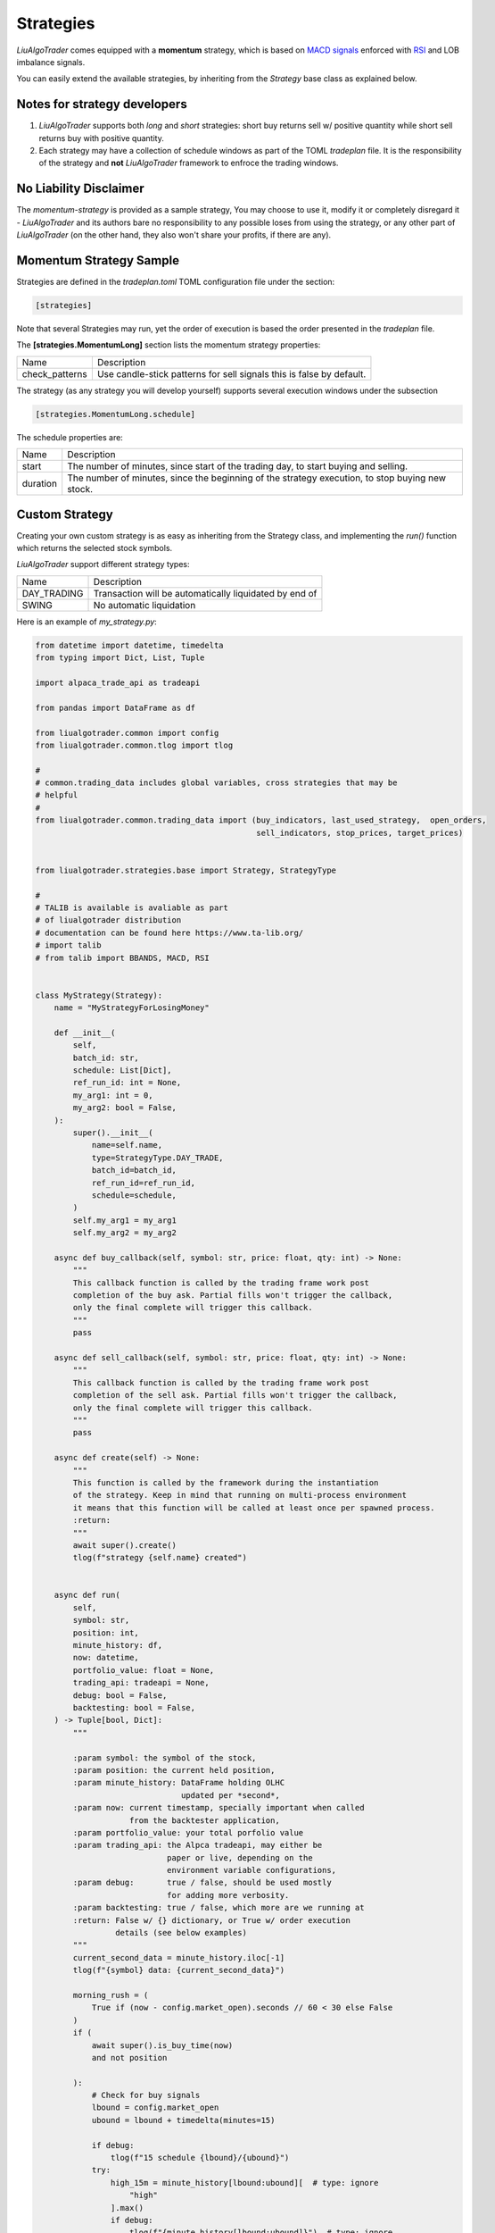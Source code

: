.. _`Strategies`:

Strategies
==========

`LiuAlgoTrader` comes equipped with a **momentum** strategy,
which is based on `MACD signals`_ enforced with RSI_ and LOB imbalance signals.

.. _`MACD signals`:
    https://www.investopedia.com/terms/m/macd.asp

.. _RSI:
    https://www.investopedia.com/terms/r/rsi.asp

You can easily extend the available strategies,
by inheriting from the *Strategy* base class as explained below.

Notes for strategy developers
-----------------------------
1. `LiuAlgoTrader` supports both *long* and *short* strategies: short buy returns sell w/ positive quantity while short sell returns buy with positive quantity.
2. Each strategy may have a collection of schedule windows as part of the TOML `tradeplan` file. It is the responsibility of the strategy and **not** `LiuAlgoTrader` framework to enfroce the trading windows.


No Liability Disclaimer
-----------------------
The *momentum-strategy* is provided as a sample strategy,
You may choose to use it, modify it or completely
disregard it - `LiuAlgoTrader` and its authors bare
no responsibility to any possible loses from using
the strategy, or any other part of `LiuAlgoTrader` (on the other hand, they also won't
share your profits, if there are any).

Momentum Strategy Sample
------------------------
Strategies are defined in the *tradeplan.toml* TOML
configuration file under the section:

.. code-block:: bash

    [strategies]

Note that several Strategies may run, yet the order
of execution is based the order presented in the *tradeplan* file.


The **[strategies.MomentumLong]** section lists the momentum strategy
properties:

+------------------+-----------------------------------------------+
| Name             | Description                                   |
+------------------+-----------------------------------------------+
| check_patterns   | Use candle-stick patterns for sell signals    |
|                  | this is false by default.                     |
+------------------+-----------------------------------------------+


The strategy (as any strategy you will develop
yourself) supports several execution windows under
the subsection

.. code-block:: bash

    [strategies.MomentumLong.schedule]

The schedule properties are:

+------------------+-----------------------------------------------+
| Name             | Description                                   |
+------------------+-----------------------------------------------+
| start            | The number of minutes, since start of the     |
|                  | trading day, to start buying and selling.     |
+------------------+-----------------------------------------------+
| duration         | The number of minutes, since the beginning of |
|                  | the strategy execution, to stop buying new    |
|                  | stock.                                        |
+------------------+-----------------------------------------------+

Custom Strategy
---------------
Creating your own custom strategy is as easy as
inheriting from the Strategy class, and implementing
the *run()* function which returns the selected stock symbols.

`LiuAlgoTrader` support different strategy types:

+------------------+-----------------------------------------------+
| Name             | Description                                   |
+------------------+-----------------------------------------------+
| DAY_TRADING      | Transaction will be automatically liquidated  |
|                  | by end of                                     |
+------------------+-----------------------------------------------+
| SWING            | No automatic liquidation                      |
+------------------+-----------------------------------------------+



Here is an example of *my_strategy.py*:

.. code-block:: python

    from datetime import datetime, timedelta
    from typing import Dict, List, Tuple

    import alpaca_trade_api as tradeapi

    from pandas import DataFrame as df

    from liualgotrader.common import config
    from liualgotrader.common.tlog import tlog

    #
    # common.trading_data includes global variables, cross strategies that may be
    # helpful
    #
    from liualgotrader.common.trading_data import (buy_indicators, last_used_strategy,  open_orders,
                                                   sell_indicators, stop_prices, target_prices)


    from liualgotrader.strategies.base import Strategy, StrategyType

    #
    # TALIB is available is avaliable as part
    # of liualgotrader distribution
    # documentation can be found here https://www.ta-lib.org/
    # import talib
    # from talib import BBANDS, MACD, RSI


    class MyStrategy(Strategy):
        name = "MyStrategyForLosingMoney"

        def __init__(
            self,
            batch_id: str,
            schedule: List[Dict],
            ref_run_id: int = None,
            my_arg1: int = 0,
            my_arg2: bool = False,
        ):
            super().__init__(
                name=self.name,
                type=StrategyType.DAY_TRADE,
                batch_id=batch_id,
                ref_run_id=ref_run_id,
                schedule=schedule,
            )
            self.my_arg1 = my_arg1
            self.my_arg2 = my_arg2

        async def buy_callback(self, symbol: str, price: float, qty: int) -> None:
            """
            This callback function is called by the trading frame work post
            completion of the buy ask. Partial fills won't trigger the callback,
            only the final complete will trigger this callback.
            """
            pass

        async def sell_callback(self, symbol: str, price: float, qty: int) -> None:
            """
            This callback function is called by the trading frame work post
            completion of the sell ask. Partial fills won't trigger the callback,
            only the final complete will trigger this callback.
            """
            pass

        async def create(self) -> None:
            """
            This function is called by the framework during the instantiation
            of the strategy. Keep in mind that running on multi-process environment
            it means that this function will be called at least once per spawned process.
            :return:
            """
            await super().create()
            tlog(f"strategy {self.name} created")


        async def run(
            self,
            symbol: str,
            position: int,
            minute_history: df,
            now: datetime,
            portfolio_value: float = None,
            trading_api: tradeapi = None,
            debug: bool = False,
            backtesting: bool = False,
        ) -> Tuple[bool, Dict]:
            """

            :param symbol: the symbol of the stock,
            :param position: the current held position,
            :param minute_history: DataFrame holding OLHC
                                   updated per *second*,
            :param now: current timestamp, specially important when called
                        from the backtester application,
            :param portfolio_value: your total porfolio value
            :param trading_api: the Alpca tradeapi, may either be
                                paper or live, depending on the
                                environment variable configurations,
            :param debug:       true / false, should be used mostly
                                for adding more verbosity.
            :param backtesting: true / false, which more are we running at
            :return: False w/ {} dictionary, or True w/ order execution
                     details (see below examples)
            """
            current_second_data = minute_history.iloc[-1]
            tlog(f"{symbol} data: {current_second_data}")

            morning_rush = (
                True if (now - config.market_open).seconds // 60 < 30 else False
            )
            if (
                await super().is_buy_time(now)
                and not position

            ):
                # Check for buy signals
                lbound = config.market_open
                ubound = lbound + timedelta(minutes=15)

                if debug:
                    tlog(f"15 schedule {lbound}/{ubound}")
                try:
                    high_15m = minute_history[lbound:ubound][  # type: ignore
                        "high"
                    ].max()
                    if debug:
                        tlog(f"{minute_history[lbound:ubound]}")  # type: ignore
                except Exception as e:
                    return False, {}

                if (
                    current_second_data.close > high_15m or config.bypass_market_schedule
                ):

                    #
                    # Global, cross strategies passed via the framework
                    #
                    target_prices[symbol] = 15.0
                    stop_prices[symbol] = 3.8

                    #
                    # indicators *should* be filled
                    #
                    buy_indicators[symbol] = {
                        "my_indicator": "random"
                    }

                    return (
                        True,
                        {
                            "side": "buy",
                            "qty": str(10),
                            "type": "limit",
                            "limit_price": "4.4"
                        }
                        if not morning_rush
                        else {
                            "side": "buy",
                            "qty": str(5),
                            "type": "market",
                        },
                    )
            if (
                await super().is_sell_time(now)
                and position > 0
                and last_used_strategy[symbol].name == self.name # important!
            ):
                # check if we already have open order
                if open_orders.get(symbol) is not None:
                    tlog(
                        f"{self.name}: open order for {symbol} exists, skipping"
                    )
                    return False, {}

                # Check for liquidation signals
                sell_indicators[symbol] = {
                    "my_indicator": "random"
                }

                tlog(
                    f"[{self.name}] Submitting sell for {position} shares of {symbol} at {current_second_data.close}"
                )
                return (
                    True,
                    {
                        "side": "sell",
                        "qty": str(position),
                        "type": "limit",
                        "limit_price": str(current_second_data.close),
                    },
                )

            return False, {}


Configuring the custom strategy in the *tradeplan* TOML file is as easy:

.. code-block:: bash

    # This is a TOML configuration file.

    # if set to true, allow running outside market open hours
    bypass_market_schedule = true

    # ticket scanners, may have several
    # scanners during the day
    [scanners]
        [scanners.momentum]
            # check documentation for supported providers
            provider = 'polygon'

            # scan for tickers with minimal volume since day start
            min_volume = 30000

            # minimum daily percentage gap
            min_gap = 3.5

            # minimum last day dollar volume
            min_last_dv = 500000

            min_share_price = 2.0
            max_share_price = 20.0

            # How many minutes from market open, to start running scanner
            from_market_open = 15

            # recurrence = 5

            # max_symbols = 440

    # trading strategies, can have several *strategy* blocks
    [strategies]
        # strategy class name, must implement Strategy class
        [strategies.MyStrategy]
            filename = "examples/my_strategy.py"

            # check_patterns = true

            # trading schedules block, trades many have
            # several windows within the same day
            [strategies.MyStrategy.schedule]
                start = 15
                duration = 150

While executing, the **trader** application will look for *my_strategy.py*,
instantiate the `MyStrategy` class, and call it with the arguments defined
in the `tradeplan` configuration file, while adding the trade-api object.


Building a winning strategy
---------------------------

`LiuAlgoTrader` framework comes with a lot of tools
and capabilities which constantly evolve.
In order to write a winning strategy that
goes beyond the basic sample presented here,
it is best advised to go through the `under the hood`
section to understand how to re-use the framework
capabilities.

Hey, if you created an awesome strategy,
please share it with the rest of the community!











